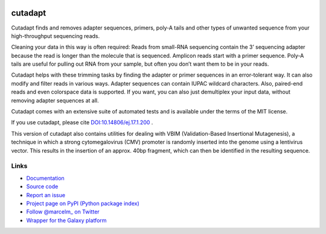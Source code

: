 .. image:: https://travis-ci.org/marcelm/cutadapt.svg?branch=master
    :target: https://travis-ci.org/marcelm/cutadapt

.. image:: https://img.shields.io/pypi/v/cutadapt.svg?branch=master
    :target: https://pypi.python.org/pypi/cutadapt

========
cutadapt
========

Cutadapt finds and removes adapter sequences, primers, poly-A tails and other
types of unwanted sequence from your high-throughput sequencing reads.

Cleaning your data in this way is often required: Reads from small-RNA
sequencing contain the 3’ sequencing adapter because the read is longer than
the molecule that is sequenced. Amplicon reads start with a primer sequence.
Poly-A tails are useful for pulling out RNA from your sample, but often you
don’t want them to be in your reads.

Cutadapt helps with these trimming tasks by finding the adapter or primer
sequences in an error-tolerant way. It can also modify and filter reads in
various ways. Adapter sequences can contain IUPAC wildcard characters. Also,
paired-end reads and even colorspace data is supported. If you want, you can
also just demultiplex your input data, without removing adapter sequences at all.

Cutadapt comes with an extensive suite of automated tests and is available under
the terms of the MIT license.

If you use cutadapt, please cite
`DOI:10.14806/ej.17.1.200 <http://dx.doi.org/10.14806/ej.17.1.200>`_ .

This version of cutadapt also contains utilities for dealing with VBIM (Validation-Based Insertional Mutagenesis),
a technique in which a strong cytomegalovirus (CMV) promoter is randomly inserted into the genome using a lentivirus
vector. This results in the insertion of an approx. 40bp fragment, which can then be identified in the resulting
sequence.


Links
-----

* `Documentation <https://cutadapt.readthedocs.io/>`_
* `Source code <https://github.com/marcelm/cutadapt/>`_
* `Report an issue <https://github.com/marcelm/cutadapt/issues>`_
* `Project page on PyPI (Python package index) <https://pypi.python.org/pypi/cutadapt/>`_
* `Follow @marcelm_ on Twitter <https://twitter.com/marcelm_>`_
* `Wrapper for the Galaxy platform <https://bitbucket.org/lance_parsons/cutadapt_galaxy_wrapper>`_

